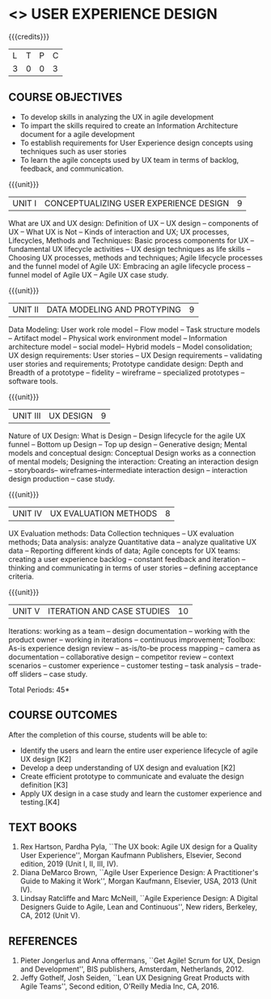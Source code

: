 * <<<PE408>>> USER EXPERIENCE DESIGN
:properties:
:author: Dr A Chamundeeswari
:date: 
:end:

#+startup: showall

{{{credits}}}
| L | T | P | C |
| 3 | 0 | 0 | 3 |

** COURSE OBJECTIVES
- To develop skills in analyzing the UX in agile development
- To impart the skills required to create an Information Architecture
  document for a agile development
- To establish requirements for User Experience design concepts using
  techniques such as user stories
- To learn the agile concepts used by UX team in terms of backlog,
  feedback, and communication.

{{{unit}}}
| UNIT I | CONCEPTUALIZING USER EXPERIENCE DESIGN  | 9 |
What are UX and UX design: Definition of UX -- UX design -- components
of UX -- What UX is Not -- Kinds of interaction and UX; UX processes,
Lifecycles, Methods and Techniques: Basic process components for UX --
fundamental UX lifecycle activities -- UX design techniques as life
skills -- Choosing UX processes, methods and techniques; Agile
lifecycle processes and the funnel model of Agile UX: Embracing an
agile lifecycle process -- funnel model of Agile UX -- Agile UX case
study.

{{{unit}}}
| UNIT II | DATA MODELING AND PROTYPING | 9 |
Data Modeling: User work role model -- Flow model -- Task structure
models -- Artifact model -- Physical work environment model --
Information architecture model -- social model-- Hybrid models --
Model consolidation; UX design requirements: User stories -- UX Design
requirements -- validating user stories and requirements; Prototype
candidate design: Depth and Breadth of a prototype -- fidelity --
wireframe -- specialized prototypes -- software tools.

{{{unit}}}
| UNIT III | UX DESIGN | 9 |
Nature of UX Design: What is Design -- Design lifecycle for the agile
UX funnel -- Bottom up Design -- Top up design -- Generative design;
Mental models and conceptual design: Conceptual Design works as a
connection of mental models; Designing the interaction: Creating an
interaction design -- storyboards-- wireframes--intermediate
interaction design -- interaction design production -- case study.

{{{unit}}}
| UNIT IV | UX EVALUATION METHODS  | 8 |
UX Evaluation methods: Data Collection techniques -- UX evaluation
methods; Data analysis: analyze Quantitative data -- analyze
qualitative UX data -- Reporting different kinds of data; Agile
concepts for UX teams: creating a user experience backlog -- constant
feedback and iteration -- thinking and communicating in terms of user
stories -- defining acceptance criteria.

{{{unit}}}
| UNIT V | ITERATION AND CASE STUDIES | 10 |
Iterations: working as a team -- design documentation -- working with
the product owner -- working in iterations -- continuous improvement;
Toolbox: As-is experience design review -- as-is/to-be process mapping
-- camera as documentation -- collaborative design -- competitor
review -- context scenarios -- customer experience -- customer testing
-- task analysis -- trade-off sliders -- case study.

\hfill *Total Periods: 45*

** COURSE OUTCOMES
After the completion of this course, students will be able to: 
- Identify the users and learn the entire user experience lifecycle of
  agile UX design [K2]
- Develop a deep understanding of UX design and evaluation [K2]
- Create efficient prototype to communicate and evaluate the design
  definition [K3]
- Apply UX design in a case study and learn the customer experience
  and testing.[K4]

** TEXT BOOKS
1. Rex Hartson, Pardha Pyla, ``The UX book: Agile UX design for a
   Quality User Experience'', Morgan Kaufmann Publishers, Elsevier,
   Second edition, 2019 (Unit I, II, III, IV).
2. Diana DeMarco Brown, ``Agile User Experience Design: A
   Practitioner's Guide to Making it Work'', Morgan Kaufmann,
   Elsevier, USA, 2013 (Unit IV).
3. Lindsay Ratcliffe and Marc McNeill, ``Agile Experience Design: A
   Digital Designers Guide to Agile, Lean and Continuous'', New
   riders, Berkeley, CA, 2012 (Unit V).

** REFERENCES
1. Pieter Jongerlus and Anna offermans, ``Get Agile! Scrum for UX,
   Design and Development'', BIS publishers, Amsterdam,
   Netherlands, 2012.
2. Jeffy Gothelf, Josh Seiden, ``Lean UX Designing Great Products with
   Agile Teams'', Second edition, O'Reilly Media Inc, CA, 2016.
